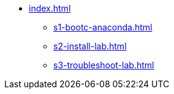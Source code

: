 * xref:index.adoc[]
** xref:s1-bootc-anaconda.adoc[]
** xref:s2-install-lab.adoc[]
** xref:s3-troubleshoot-lab.adoc[]